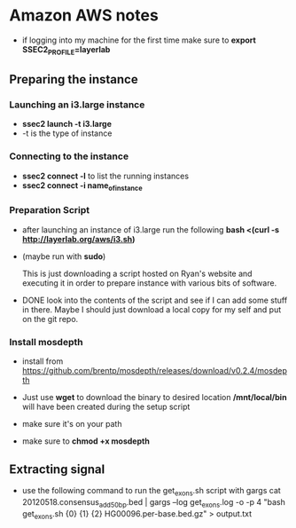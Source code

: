 * Amazon AWS notes
- if logging into my machine for the first time make sure to
  *export SSEC2_PROFILE=layerlab*

** Preparing the instance
*** Launching an i3.large instance
- *ssec2 launch -t i3.large*
- -t is the type of instance
  
*** Connecting to the instance
- *ssec2 connect -l* to list the running instances
- *ssec2 connect -i name_of_instance*

*** Preparation Script
- after launching an instance of i3.large run the following
  *bash <(curl -s http://layerlab.org/aws/i3.sh)*

- (maybe run with *sudo*)

  This is just downloading a script hosted on Ryan's website and executing it
  in order to prepare instance with various bits of software.

- DONE look into the contents of the script and see if I can add some stuff 
  in there.  Maybe I should just download a local copy for my self and put
  on the git repo.
  
*** Install mosdepth
- install from
  https://github.com/brentp/mosdepth/releases/download/v0.2.4/mosdepth

- Just use *wget* to download the binary to desired location 
  */mnt/local/bin* will have been created during the setup script

- make sure it's on your path
  
- make sure to *chmod +x mosdepth*
  


** Extracting signal
- use the following command to run the get_exons.sh script with gargs
  cat 20120518.consensus_add50bp.bed | gargs --log get_exons.log -o -p 4 "bash get_exons.sh {0} {1} {2} HG00096.per-base.bed.gz" > output.txt
